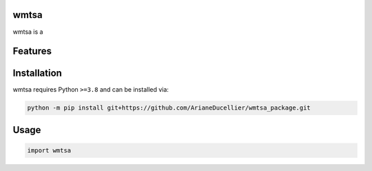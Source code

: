 .. image:: assets/logo_200w.png

|Python compat| |PyPi| |GHA tests| |Codecov report| |readthedocs|

.. inclusion-marker-do-not-remove

wmtsa
==============

wmtsa is a


Features
========

Installation
============

wmtsa requires Python ``>=3.8`` and can be installed via:

.. code-block:: bash

   python -m pip install git+https://github.com/ArianeDucellier/wmtsa_package.git


Usage
=====

.. code-block:: python

   import wmtsa




.. |GHA tests| image:: https://github.com/ArianeDucellier/wmtsa_package/workflows/tests/badge.svg
   :target: https://github.com/ArianeDucellier/wmtsa_package/actions?query=workflow%3Atests
   :alt: GHA Status
.. |Codecov report| image:: https://codecov.io/github/ArianeDucellier/wmtsa_package/coverage.svg?branch=main
   :target: https://codecov.io/github/ArianeDucellier/wmtsa_package?branch=main
   :alt: Coverage
.. |readthedocs| image:: https://readthedocs.org/projects/wmtsa_package/badge/?version=latest
        :target: https://wmtsa_package.readthedocs.io/en/latest/?badge=latest
        :alt: Documentation Status
.. |Python compat| image:: https://img.shields.io/badge/>=python-3.8-blue.svg
.. |PyPi| image:: https://img.shields.io/pypi/v/wmtsa.svg
        :target: https://pypi.python.org/pypi/wmtsa
